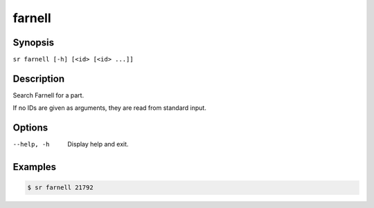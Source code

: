 farnell
=======

Synopsis
--------

``sr farnell [-h] [<id> [<id> ...]]``

Description
-----------

Search Farnell for a part.

If no IDs are given as arguments, they are read from standard input.

Options
-------

--help, -h
    Display help and exit.

Examples
--------

.. code::

    $ sr farnell 21792
